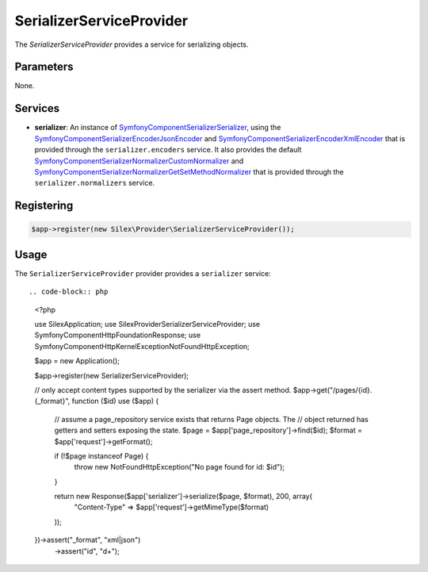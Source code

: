 SerializerServiceProvider
===========================

The *SerializerServiceProvider* provides a service for serializing objects.

Parameters
----------

None.

Services
--------

* **serializer**: An instance of `Symfony\Component\Serializer\Serializer
  <http://api.symfony.com/master/Symfony/Component/Serializer/Serializer.html>`_,
  using the `Symfony\Component\Serializer\Encoder\JsonEncoder
  <http://api.symfony.com/master/Symfony/Component/Serializer/Encoder/JsonEncoder.html>`_
  and `Symfony\Component\Serializer\Encoder\XmlEncoder
  <http://api.symfony.com/master/Symfony/Component/Serializer/Encoder/XmlEncoder>`_
  that is provided through the ``serializer.encoders`` service. 
  It also provides the default `Symfony\Component\Serializer\Normalizer\CustomNormalizer
  <http://api.symfony.com/master/Symfony/Component/Serializer/Normalizer/CustomNormalizer>`_
  and `Symfony\Component\Serializer\Normalizer\GetSetMethodNormalizer
  <http://api.symfony.com/master/Symfony/Component/Serializer/Normalizer/GetSetMethodNormalizer>`_
  that is provided through the ``serializer.normalizers`` service.

Registering
-----------

.. code-block:: php

    $app->register(new Silex\Provider\SerializerServiceProvider());

Usage
-----

The ``SerializerServiceProvider`` provider provides a ``serializer`` service::

.. code-block:: php

    <?php
    
    use Silex\Application;
    use Silex\Provider\SerializerServiceProvider;
    use Symfony\Component\HttpFoundation\Response;
    use Symfony\Component\HttpKernel\Exception\NotFoundHttpException;
    
    $app = new Application();
    
    $app->register(new SerializerServiceProvider);
    
    // only accept content types supported by the serializer via the assert method.
    $app->get("/pages/{id}.{_format}", function ($id) use ($app) {
        // assume a page_repository service exists that returns Page objects. The
        // object returned has getters and setters exposing the state.
        $page = $app['page_repository']->find($id);
        $format = $app['request']->getFormat();
    
        if (!$page instanceof Page) {
            throw new NotFoundHttpException("No page found for id: $id");
        }
    
        return new Response($app['serializer']->serialize($page, $format), 200, array(
            "Content-Type" => $app['request']->getMimeType($format)
        ));
    })->assert("_format", "xml|json")
      ->assert("id", "\d+");

